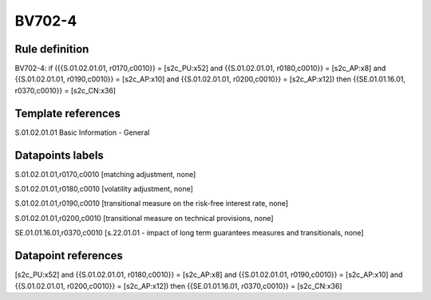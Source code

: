 =======
BV702-4
=======

Rule definition
---------------

BV702-4: if ({{S.01.02.01.01, r0170,c0010}} = [s2c_PU:x52] and {{S.01.02.01.01, r0180,c0010}} = [s2c_AP:x8] and {{S.01.02.01.01, r0190,c0010}} = [s2c_AP:x10] and {{S.01.02.01.01, r0200,c0010}} = [s2c_AP:x12]) then {{SE.01.01.16.01, r0370,c0010}} = [s2c_CN:x36]


Template references
-------------------

S.01.02.01.01 Basic Information - General


Datapoints labels
-----------------

S.01.02.01.01,r0170,c0010 [matching adjustment, none]

S.01.02.01.01,r0180,c0010 [volatility adjustment, none]

S.01.02.01.01,r0190,c0010 [transitional measure on the risk-free interest rate, none]

S.01.02.01.01,r0200,c0010 [transitional measure on technical provisions, none]

SE.01.01.16.01,r0370,c0010 [s.22.01.01 - impact of long term guarantees measures and transitionals, none]



Datapoint references
--------------------

[s2c_PU:x52] and {{S.01.02.01.01, r0180,c0010}} = [s2c_AP:x8] and {{S.01.02.01.01, r0190,c0010}} = [s2c_AP:x10] and {{S.01.02.01.01, r0200,c0010}} = [s2c_AP:x12]) then {{SE.01.01.16.01, r0370,c0010}} = [s2c_CN:x36]